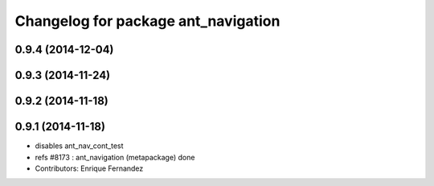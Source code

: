 ^^^^^^^^^^^^^^^^^^^^^^^^^^^^^^^^^^^^
Changelog for package ant_navigation
^^^^^^^^^^^^^^^^^^^^^^^^^^^^^^^^^^^^

0.9.4 (2014-12-04)
------------------

0.9.3 (2014-11-24)
------------------

0.9.2 (2014-11-18)
------------------

0.9.1 (2014-11-18)
------------------
* disables ant_nav_cont_test
* refs #8173 : ant_navigation (metapackage) done
* Contributors: Enrique Fernandez
